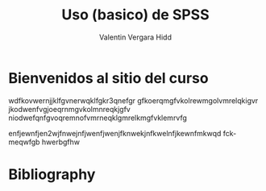 #+TITLE: Uso (basico) de SPSS
#+author: Valentin Vergara Hidd


#+language: es

#+options: toc:nil num:nil

* Bienvenidos al sitio del curso
wdfkovwernjjklfgvnerwqklfgkr3qnefgr
gfkoerqmgfvkolrewmgolvmrelqkigvr
jkodwenfvgjoeqrnmgvkolmnreqkjgfv
niodwefqnfgvoqremnofvmrneqklgmrelkmgfvklemrvfg

enfjewnfjen2wjfnwejnfjwenfjwenjfknwekjnfkwelnfjkewnfmkwqd fckmeqwfgb hwerbgfhw






* Bibliography


